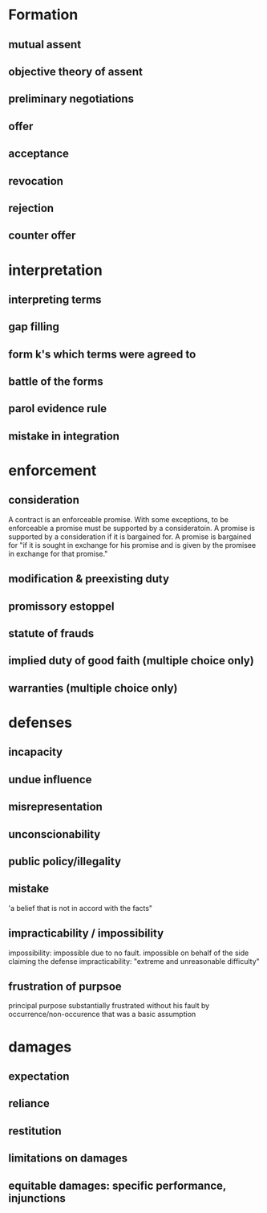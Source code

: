 * Formation
** mutual assent
** objective theory of assent
** preliminary negotiations
** offer
** acceptance
** revocation
** rejection
** counter offer
* interpretation
** interpreting terms
** gap filling
** form k's which terms were agreed to
** battle of the forms
** parol evidence rule
** mistake in integration
* enforcement
** consideration
A contract is an enforceable promise. With some exceptions, to be enforceable a promise must be supported by a consideratoin. A promise is supported by a consideration if it is bargained for. A promise is bargained for "if it is sought in exchange for his promise and is given by the promisee in exchange for that promise."
** modification & preexisting duty
** promissory estoppel
** statute of frauds
** implied duty of good faith (multiple choice only)
** warranties (multiple choice only)
* defenses
** incapacity
** undue influence
** misrepresentation
** unconscionability
** public policy/illegality
** mistake
'a belief that is not in accord with the facts"
** impracticability / impossibility
impossibility: impossible due to no fault. impossible on behalf of the side claiming the defense
impracticability: "extreme and unreasonable difficulty"
** frustration of purpsoe
principal purpose substantially frustrated without his fault by occurrence/non-occurence that was a basic assumption
* damages
** expectation
** reliance
** restitution
** limitations on damages
** equitable damages: specific performance, injunctions
